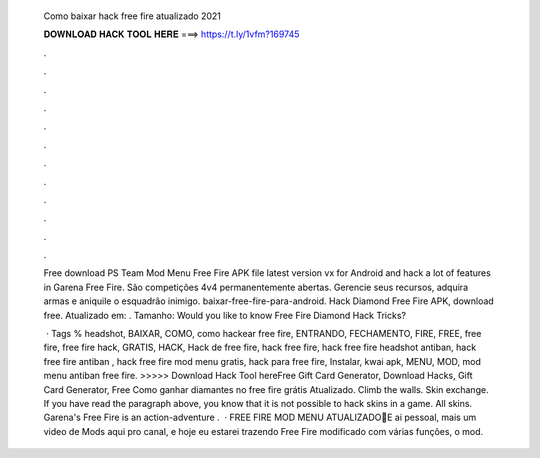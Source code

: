   Como baixar hack free fire atualizado 2021
  
  
  
  𝐃𝐎𝐖𝐍𝐋𝐎𝐀𝐃 𝐇𝐀𝐂𝐊 𝐓𝐎𝐎𝐋 𝐇𝐄𝐑𝐄 ===> https://t.ly/1vfm?169745
  
  
  
  .
  
  
  
  .
  
  
  
  .
  
  
  
  .
  
  
  
  .
  
  
  
  .
  
  
  
  .
  
  
  
  .
  
  
  
  .
  
  
  
  .
  
  
  
  .
  
  
  
  .
  
  Free download PS Team Mod Menu Free Fire APK file latest version vx for Android and hack a lot of features in Garena Free Fire. São competições 4v4 permanentemente abertas. Gerencie seus recursos, adquira armas e aniquile o esquadrão inimigo. baixar-free-fire-para-android. Hack Diamond Free Fire APK, download free. Atualizado em: . Tamanho: Would you like to know Free Fire Diamond Hack Tricks?
  
   · Tags % headshot, BAIXAR, COMO, como hackear free fire, ENTRANDO, FECHAMENTO, FIRE, FREE, free fire, free fire hack, GRATIS, HACK, Hack de free fire, hack free fire, hack free fire headshot antiban, hack free fire antiban , hack free fire mod menu gratis, hack para free fire, Instalar, kwai apk, MENU, MOD, mod menu antiban free fire. >>>>> Download Hack Tool hereFree Gift Card Generator, Download Hacks, Gift Card Generator, Free Como ganhar diamantes no free fire grátis Atualizado. Climb the walls. Skin exchange. If you have read the paragraph above, you know that it is not possible to hack skins in a game. All skins. Garena's Free Fire is an action-adventure .  · FREE FIRE MOD MENU ATUALIZADO🔰E ai pessoal, mais um video de Mods aqui pro canal, e hoje eu estarei trazendo Free Fire modificado com várias funções, o mod.

